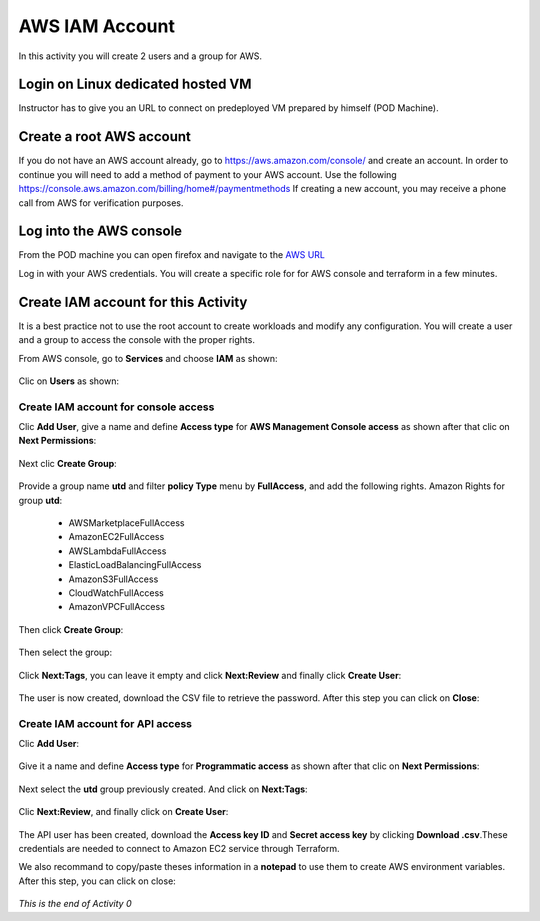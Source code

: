===============
AWS IAM Account
===============

In this activity you will create 2 users and a group for AWS.

Login on Linux dedicated hosted VM
----------------------------------

Instructor has to give you an URL to connect on predeployed VM prepared by himself (POD Machine).


Create a root AWS account
-------------------------
If you do not have an AWS account already, go to
https://aws.amazon.com/console/ and create an account. In order to continue you
will need to add a method of payment to your AWS account. Use the following
https://console.aws.amazon.com/billing/home#/paymentmethods
If creating a new account, you may receive a phone call from AWS for verification
purposes.



Log into the AWS console
------------------------

From the POD machine you can open firefox and navigate to the `AWS URL <https://console.aws.amazon.com/>`_


Log in with your AWS credentials. 
You will create a specific role for for AWS console and terraform in a few minutes.


Create IAM account for this Activity
------------------------------------

It is a best practice not to use the root account to create workloads and modify any configuration.
You will create a user and a group to access the console with the proper rights.


From AWS console, go to **Services** and choose **IAM** as shown:

.. figure:: img/aws-iam.png


Clic on **Users** as shown:

.. figure:: img/aws-iam-user.png



Create IAM account for console access
=====================================

Clic **Add User**, give a name and define **Access type** for **AWS Management Console access** as shown after that clic on **Next Permissions**:

.. figure:: img/aws-iam-user-add-console.png

.. figure:: img/aws-iam-user-creation-console.png


Next clic **Create Group**:

.. figure:: img/aws-iam-user-create-group-console.png


Provide a group name **utd** and filter **policy Type** menu by **FullAccess**, and add the following rights.
Amazon Rights for group **utd**:
    - AWSMarketplaceFullAccess
    - AmazonEC2FullAccess
    - AWSLambdaFullAccess
    - ElasticLoadBalancingFullAccess
    - AmazonS3FullAccess
    - CloudWatchFullAccess
    - AmazonVPCFullAccess
Then click **Create Group**:

.. figure:: img/aws-iam-user-group-creation-console.png

Then select the group:

.. figure:: img/aws-iam-user-to-group-console.png


Click **Next:Tags**, you can leave it empty and click **Next:Review** and finally click **Create User**:

.. figure:: img/aws-iam-user-review-console.png


The user is now created, download the CSV file to retrieve the password. After this step you can click on **Close**:

.. figure:: img/aws-iam-user-success-csv-console.png


Create IAM account for API access
=================================

Clic **Add User**:

.. figure:: img/aws-iam-user-add-api.png


Give it a name and define **Access type** for **Programmatic access** as shown after that clic on **Next Permissions**:

.. figure:: img/aws-iam-user-creation-api.png


Next select the **utd** group previously created. And click on **Next:Tags**:

.. figure:: img/aws-iam-user-to-group-api.png


Clic **Next:Review**, and finally click on **Create User**:

.. figure:: img/aws-iam-user-review-api.png


The API user has been created, download the **Access key ID** and **Secret access key** by clicking **Download .csv**.These credentials are needed to connect to Amazon EC2 service through Terraform.

We also recommand to copy/paste theses information in a **notepad** to use them to create AWS environment variables.
After this step, you can click on close:

.. figure:: img/aws-iam-user-success-csv-api.png


*This is the end of Activity 0*


